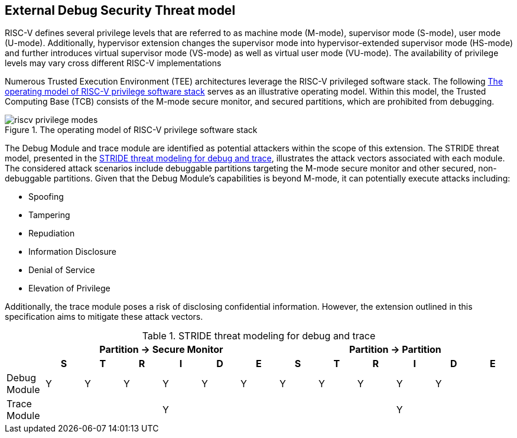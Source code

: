 [[threatmodel]]
== External Debug Security Threat model

RISC-V defines several privilege levels that are referred to as machine mode (M-mode), supervisor mode (S-mode), user mode (U-mode). Additionally, hypervisor extension changes the supervisor mode into hypervisor-extended supervisor mode (HS-mode) and further introduces virtual supervisor mode (VS-mode) as well as virtual user mode (VU-mode). The availability of privilege levels may vary cross different RISC-V implementations

Numerous Trusted Execution Environment (TEE) architectures leverage the RISC-V privileged software stack. The following <<opmodel>> serves as an illustrative operating model. Within this model, the Trusted Computing Base (TCB) consists of the M-mode secure monitor, and secured partitions, which are prohibited from debugging.

[[opmodel]]
image::riscv_privilege_modes.png[title="The operating model of RISC-V privilege software stack",align="center"]

The Debug Module and trace module are identified as potential attackers within the scope of this extension. The STRIDE threat model, presented in the <<stridetb>>, illustrates the attack vectors associated with each module. The considered attack scenarios include debuggable partitions targeting the M-mode secure monitor and other secured, non-debuggable partitions. Given that the Debug Module's capabilities is beyond M-mode, it can potentially execute attacks including:

- Spoofing 
- Tampering
- Repudiation
- Information Disclosure
- Denial of Service
- Elevation of Privilege

Additionally, the trace module poses a risk of disclosing confidential information. However, the extension outlined in this specification aims to mitigate these attack vectors.


[[stridetb]]
[options="header"]
.STRIDE threat modeling for debug and trace
|====================================================================================================
|            6+^h| Partition -> Secure Monitor   6+^h| Partition -> Partition  
|              ^h| S ^h| T ^h| R ^h| I ^h| D ^h| E ^h|  S ^h| T ^h| R ^h| I ^h| D ^h| E
| Debug Module  ^| Y  ^| Y  ^|  Y ^| Y  ^| Y  ^| Y  ^|  Y  ^| Y  ^|  Y ^| Y  ^| Y  ^| 
| Trace Module  ^|    ^|    ^|    ^| Y  ^|    ^|    ^|     ^|    ^|    ^| Y  ^|    ^| 
|====================================================================================================





